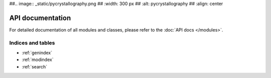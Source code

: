 ##.. image:: _static/pycrystallography.png
##   :width: 300 px
##   :alt: pycrystallography
##   :align: center

API documentation
-----------------

For detailed documentation of all modules and classes, please refer to the
:doc:`API docs </modules>`.

Indices and tables
==================

* :ref:`genindex`
* :ref:`modindex`
* :ref:`search`

